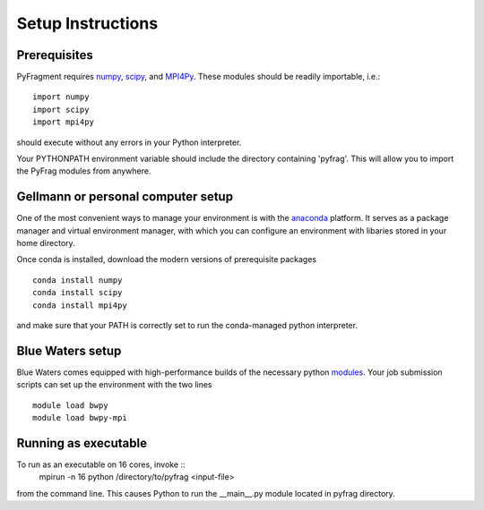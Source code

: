 Setup Instructions
==================

Prerequisites
-------------
PyFragment requires `numpy <http://www.numpy.org>`_, `scipy
<http://www.scipy.org>`_, and `MPI4Py <http://www.mpi4py.scipy.org>`_. These
modules should be readily importable, i.e.::
    
    import numpy
    import scipy
    import mpi4py
should execute without any errors in your Python interpreter.

Your PYTHONPATH environment variable should include the directory containing
'pyfrag'.  This will allow you to import the PyFrag modules from anywhere. 

Gellmann or personal computer setup
-----------------------------------
One of the most convenient ways to manage your environment is with the
`anaconda <https://www.continuum.io/downloads>`_ platform.  It serves as a
package manager and virtual environment manager, with which you can configure
an environment with libaries stored in your home directory.

Once conda is installed, download the modern versions of prerequisite
packages ::
    conda install numpy
    conda install scipy
    conda install mpi4py
and make sure that your PATH is correctly set to run the conda-managed python
interpreter.

Blue Waters setup
-----------------
Blue Waters comes equipped with high-performance builds of the necessary
python `modules <https://bluewaters.ncsa.illinois.edu/python>`_.  Your job submission scripts can set up the environment with the two lines ::
    module load bwpy
    module load bwpy-mpi

Running as executable
---------------------
To run as an executable on 16 cores, invoke :: 
    mpirun -n 16 python /directory/to/pyfrag <input-file>
from the command line. This causes Python to run the __main__.py module
located in pyfrag directory.

